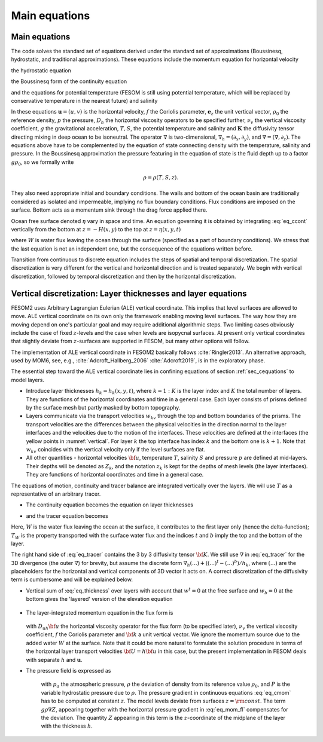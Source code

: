.. _main_equations:

Main equations
**************

.. _sec_cequations:

Main equations
==============

The code solves the standard set of equations derived under the standard set of approximations (Boussinesq, hydrostatic, and traditional approximations).
These equations include the momentum equation for horizontal velocity

.. math::
   \partial_t\mathbf{u}+f\mathbf{e}_z\times\mathbf{u}+(\mathbf{u}\cdot\nabla_h+w\partial_z)\mathbf{u}+\nabla_h p\rho_0=D_h\mathbf{u}+\partial_z\nu_v\partial_z\mathbf{u},
   :label: eq_cmom

the hydrostatic equation

.. math::
   \partial_zp=-g\rho,
   :label: eq_chydrost

the Boussinesq form of the continuity equation

.. math::
   \partial_zw=-\nabla\cdot\mathbf{u},
   :label: eq_ccont

and the equations for potential temperature (FESOM is still using potential temperature, which will be replaced by conservative temperature in the nearest future) and salinity

.. math::
   \partial_t T+\nabla\cdot (\mathbf{u}T)+\partial_z(wT)=\nabla\cdot\mathbf{K}\nabla T,
   :label: eq_cT}


.. math::
   \partial_t S+\nabla\cdot (\mathbf{u}S)+\partial_z(wS)=\nabla\cdot\mathbf{K}\nabla S.
   :label: eq_cS}

In these equations :math:`\mathbf{u}=(u,v)` is the horizontal velocity, :math:`f` the Coriolis parameter, :math:`\mathbf{e}_z` the unit vertical vector, :math:`\rho_0` the reference density, :math:`p` the pressure, :math:`D_h` the horizontal viscosity operators to be specified further, :math:`\nu_v` the vertical viscosity coefficient, :math:`g` the gravitational acceleration, :math:`T, S`, the potential temperature and salinity and :math:`\mathbf{K}` the diffusivity tensor directing mixing in deep ocean to be isoneutral. The operator :math:`\nabla` is two-dimensional, :math:`\nabla_h=(\partial_x,\partial_y)`, and :math:`\nabla=(\nabla, \partial_z)`. The equations above have to be complemented by the equation of state connecting density with the temperature, salinity and pressure. In the Boussinesq approximation the pressure featuring in the equation of state is the fluid depth up to a factor :math:`g\rho_0`, so we formally write

.. math::
   \rho=\rho(T,S,z).

They also need appropriate initial and boundary conditions. The walls and bottom of the ocean basin are traditionally considered as isolated and impermeable, implying no flux boundary conditions. Flux conditions are imposed on the surface. Bottom acts as a momentum sink through the drag force applied there.

Ocean free surface denoted :math:`\eta` vary in space and time. An equation governing it is obtained by integrating :eq:`eq_ccont` vertically from the bottom at :math:`z=-H(x,y)` to the top at :math:`z=\eta(x,y,t)`

.. math::
   \partial_t\eta+\nabla_h\int^{\eta}_{-H}\mathbf{u}dz=-W,
   :label: eq_ceta

where :math:`W` is water flux leaving the ocean through the surface (specified as a part of boundary conditions). We stress that the last equation is not an independent one, but the consequence of the equations written before.

Transition from continuous to discrete equation includes the steps of spatial and temporal discretization. The spatial discretization is very different for the vertical and horizontal direction and is treated separately. We begin with vertical discretization, followed by temporal discretization and then by the horizontal discretization.

Vertical discretization: Layer thicknesses and layer equations
==============================================================

FESOM2 uses Arbitrary Lagrangian Eulerian (ALE) vertical coordinate. This implies that level surfaces are allowed to move. ALE vertical coordinate on its own only the framework enabling moving level surfaces. The way how they are moving depend on one's particular goal and may require additional algorithmic steps. Two limiting cases obviously include the case of fixed :math:`z`-levels and the case when levels are isopycnal surfaces. At present only vertical coordinates that slightly deviate from :math:`z`-surfaces are supported in FESOM, but many other options will follow.

The implementation of ALE vertical coordinate in FESOM2 basically follows  :cite:`Ringler2013`. An alternative approach, used by MOM6, see, e.g., :cite:`Adcroft_Hallberg_2006` :cite:`Adcroft2019`, is in the exploratory phase.

The essential step toward the ALE vertical coordinate lies in confining equations of section :ref:`sec_cequations` to model layers.

- Introduce layer thicknesses :math:`h_k=h_k(x,y,t)`, where :math:`k=1:K` is the layer index and :math:`K` the total number of layers. They are functions of the horizontal coordinates and time in a general case. Each layer consists of prisms defined by the surface mesh but partly masked by bottom topography.

- Layers communicate via the transport velocities :math:`w_{kv}` through the top and bottom boundaries of the prisms. The transport velocities are the differences between the physical velocities in the direction normal to the layer interfaces and the velocities due to the motion of the interfaces. These velocities are defined at the interfaces (the yellow points in :numref:`vertical`. For layer :math:`k` the top interface has index :math:`k` and the bottom one is :math:`k+1`. Note that :math:`w_{kv}` coincides with the vertical velocity only if the level surfaces are flat.

- All other quantities - horizontal velocities :math:`{\bf u}`, temperature :math:`T`, salinity :math:`S` and pressure :math:`p` are defined at mid-layers. Their depths will be denoted as :math:`Z_k`, and the notation :math:`z_k` is kept for the depths of mesh levels (the layer interfaces). They are functions of horizontal coordinates and time in a general case.

The equations of motion, continuity and tracer balance are integrated vertically over the layers. We will use :math:`T` as a representative of an arbitrary tracer.


- The continuity equation becomes the equation on layer thicknesses

.. math::
   \partial_t h_k+\nabla\cdot({\bf u}h)_k+(w^{t}-w^b)_k+W\delta_{k1}=0,
   :label: eq_thickness


- and the tracer equation becomes

.. math::
   \partial_t(hT)_k+\nabla\cdot({\bf u}hT)_k+(w^{t}T^t-w^bT^b)_k+WT_W\delta_{k1}=\nabla\cdot h_k{\bf K}\nabla T_k.
   :label: eq_tracer


Here, :math:`W` is the water flux leaving the ocean at the surface, it contributes to the first layer only (hence the delta-function); :math:`T_W` is the property transported with the surface water flux and the indices :math:`t` and :math:`b` imply the top and the bottom of the layer.

The right hand side of :eq:`eq_tracer` contains the 3 by 3 diffusivity tensor :math:`{\bf K}`. We still use :math:`\nabla` in :eq:`eq_tracer` for the 3D divergence (the outer :math:`\nabla`) for brevity, but assume the discrete form :math:`\nabla_h(...)+((...)^t-(...)^b)/h_k`, where :math:`(...)` are the placeholders for the horizontal and vertical components of 3D vector it acts on. A correct discretization of the diffusivity term is cumbersome and will be explained below.

- Vertical sum of :eq:`eq_thickness` over layers with account that :math:`w^t=0` at the free surface and :math:`w_b=0` at the bottom gives the 'layered' version of the elevation equation

   .. math::
      \partial_t\eta+\nabla_h\cdot\sum_kh_k{\bf u}_k+W=0.
      :label: eq_eta

- The layer-integrated momentum equation in the flux form is

      .. math::
         \partial_t(h{\bf u})+\nabla_h\cdot(h{\bf u u})+w^t{\bf u}^t-w^b{\bf u}^b+
         f{\bf k}\times{\bf u}h +h(\nabla_h p+g\rho\nabla Z)/\rho_0=  \nonumber \\ D_{uh}{\bf u}+(\nu_v\partial_z{\bf u})^t-(\nu_v\partial_z{\bf u})^b,
         :label: eq_mom_fl
  with :math:`D_{uh}{\bf u}` the horizontal viscosity operator for the flux form (to be specified later), :math:`\nu_v` the vertical viscosity coefficient, :math:`f` the Coriolis parameter and :math:`{\bf k}` a unit vertical vector. We ignore the momentum source due to the added water :math:`W` at the surface. Note that it could be more natural to formulate the solution procedure in terms of the horizontal layer transport velocities :math:`{\bf U}=h{\bf u}` in this case, but the present implementation in FESOM deals with separate :math:`h` and :math:`\mathbf{u}`.

- The pressure field is expressed as

      .. math::
         p=g\rho_0\eta+P, \quad P_{1}=p_a+g\rho_1h_1/2, \quad P_k=P_{k-1}+g(\rho_{k-1}h_{k-1}+ \rho_kh_k)/2.
         :label: eq_pressure
   with :math:`p_a` the atmospheric pressure, :math:`\rho` the deviation of density from its reference value :math:`\rho_0`, and :math:`P` is the variable hydrostatic pressure due to :math:`\rho`. The pressure gradient in continuous equations :eq:`eq_cmom` has to be computed at constant :math:`z`. The model levels deviate from surfaces :math:`z=\rm{const}`. The term :math:`g\rho\nabla Z`, appearing together with the horizontal pressure gradient in :eq:`eq_mom_fl` compensates for the deviation. The quantity :math:`Z` appearing in this term is the :math:`z`-coordinate of the midplane of the layer with the thickness :math:`h`.




